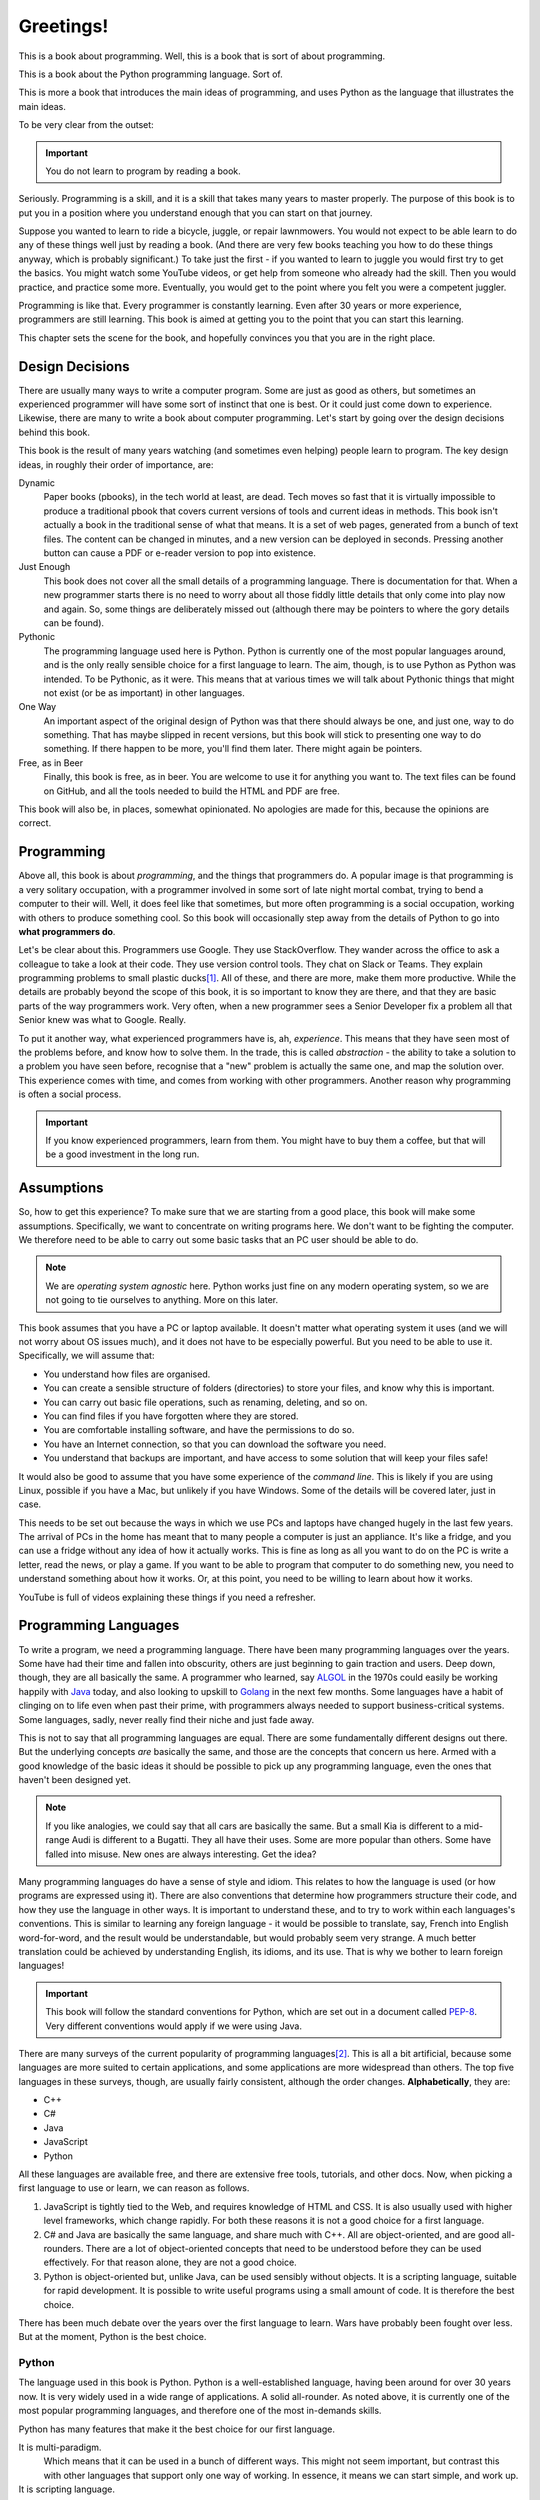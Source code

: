 ==========
Greetings!
==========

This is a book about programming. Well, this is a book that is sort of about programming.

This is a book about the Python programming language. Sort of.

This is more a book that introduces the main ideas of programming, and uses Python as the language that illustrates the main ideas.

To be very clear from the outset:

.. important::

    You do not learn to program by reading a book.

Seriously. Programming is a skill, and it is a skill that takes many years to master properly. The purpose of this book is to put you in a position where you understand enough that you can start on that journey.

Suppose you wanted to learn to ride a bicycle, juggle, or repair lawnmowers. You would not expect to be able learn to do any of these things well just by reading a book. (And there are very few books teaching you how to do these things anyway, which is probably significant.) To take just the first - if you wanted to learn to juggle you would first try to get the basics. You might watch some YouTube videos, or get help from someone who already had the skill. Then you would practice, and practice some more. Eventually, you would get to the point where you felt you were a competent juggler.

Programming is like that. Every programmer is constantly learning. Even after 30 years or more experience, programmers are still learning. This book is aimed at getting you to the point that you can start this learning.

This chapter sets the scene for the book, and hopefully convinces you that you are in the right place.

Design Decisions
================

There are usually many ways to write a computer program. Some are just as good as others, but sometimes an experienced programmer will have some sort of instinct that one is best. Or it could just come down to experience. Likewise, there are many to write a book about computer programming. Let's start by going over the design decisions behind this book.

This book is the result of many years watching (and sometimes even helping) people learn to program. The key design ideas, in roughly their order of importance, are:

Dynamic
    Paper books (pbooks), in the tech world at least, are dead. Tech moves so fast that it is virtually impossible to produce a traditional pbook that covers current versions of tools and current ideas in methods. This book isn't actually a book in the traditional sense of what that means. It is a set of web pages, generated from a bunch of text files. The content can be changed in minutes, and a new version can be deployed in seconds. Pressing another button can cause a PDF or e-reader version to pop into existence.

Just Enough
    This book does not cover all the small details of a programming language. There is documentation for that. When a new programmer starts there is no need to worry about all those fiddly little details that only come into play now and again. So, some things are deliberately missed out (although there may be pointers to where the gory details can be found).

Pythonic
    The programming language used here is Python. Python is currently one of the most popular languages around, and is the only really sensible choice for a first language to learn. The aim, though, is to use Python as Python was intended. To be Pythonic, as it were. This means that at various times we will talk about Pythonic things that might not exist (or be as important) in other languages.

One Way
    An important aspect of the original design of Python was that there should always be one, and just one, way to do something. That has maybe slipped in recent versions, but this book will stick to presenting one way to do something. If there happen to be more, you'll find them later. There might again be pointers.

Free, as in Beer
    Finally, this book is free, as in beer. You are welcome to use it for anything you want to. The text files can be found on GitHub, and all the tools needed to build the HTML and PDF are free.

This book will also be, in places, somewhat opinionated. No apologies are made for this, because the opinions are correct.

Programming
===========

Above all, this book is about *programming*, and the things that programmers do. A popular image is that programming is a very solitary occupation, with a programmer involved in some sort of late night mortal combat, trying to bend a computer to their will. Well, it does feel like that sometimes, but more often programming is a social occupation, working with others to produce something cool. So this book will occasionally step away from the details of Python to go into **what programmers do**.

Let's be clear about this. Programmers use Google. They use StackOverflow. They wander across the office to ask a colleague to take a look at their code. They use version control tools. They chat on Slack or Teams. They explain programming problems to small plastic ducks\ [#duck]_. All of these, and there are more, make them more productive. While the details are probably beyond the scope of this book, it is so important to know they are there, and that they are basic parts of the way programmers work. Very often, when a new programmer sees a Senior Developer fix a problem all that Senior knew was what to Google. Really.

To put it another way, what experienced programmers have is, ah, *experience*. This means that they have seen most of the problems before, and know how to solve them. In the trade, this is called *abstraction* - the ability to take a solution to a problem you have seen before, recognise that a "new" problem is actually the same one, and map the solution over. This experience comes with time, and comes from working with other programmers. Another reason why programming is often a social process.

.. important::

    If you know experienced programmers, learn from them. You might have to buy them a coffee, but that will be a good investment in the long run.

Assumptions
===========

So, how to get this experience? To make sure that we are starting from a good place, this book will make some assumptions. Specifically, we want to concentrate on writing programs here. We don't want to be fighting the computer. We therefore need to be able to carry out some basic tasks that an PC user should be able to do.

.. note::

    We are *operating system agnostic* here. Python works just fine on any modern operating system, so we are not going to tie ourselves to anything. More on this later.

This book assumes that you have a PC or laptop available. It doesn't matter what operating system it uses (and we will not worry about OS issues much), and it does not have to be especially powerful. But you need to be able to use it. Specifically, we will assume that:

* You understand how files are organised.
* You can create a sensible structure of folders (directories) to store your files, and know why this is important.
* You can carry out basic file operations, such as renaming, deleting, and so on.
* You can find files if you have forgotten where they are stored.
* You are comfortable installing software, and have the permissions to do so.
* You have an Internet connection, so that you can download the software you need.
* You understand that backups are important, and have access to some solution that will keep your files safe!

It would also be good to assume that you have some experience of the *command line*. This is likely if you are using Linux, possible if you have a Mac, but unlikely if you have Windows. Some of the details will be covered later, just in case.

This needs to be set out because the ways in which we use PCs and laptops have changed hugely in the last few years. The arrival of PCs in the home has meant that to many people a computer is just an appliance. It's like a fridge, and you can use a fridge without any idea of how it actually works. This is fine as long as all you want to do on the PC is write a letter, read the news, or play a game. If you want to be able to program that computer to do something new, you need to understand something about how it works. Or, at this point, you need to be willing to learn about how it works.

YouTube is full of videos explaining these things if you need a refresher.

Programming Languages
=====================

To write a program, we need a programming language. There have been many programming languages over the years. Some have had their time and fallen into obscurity, others are just beginning to gain traction and users. Deep down, though, they are all basically the same. A programmer who learned, say `ALGOL <https://en.wikipedia.org/wiki/ALGOL>`_ in the 1970s could easily be working happily with `Java <https://en.wikipedia.org/wiki/Java_(programming_language)>`_ today, and also looking to upskill to `Golang <https://en.wikipedia.org/wiki/Go_(programming_language)>`_ in the next few months. Some languages have a habit of clinging on to life even when past their prime, with programmers always needed to support business-critical systems. Some languages, sadly, never really find their niche and just fade away.

This is not to say that all programming languages are equal. There are some fundamentally different designs out there. But the underlying concepts *are* basically the same, and those are the concepts that concern us here. Armed with a good knowledge of the basic ideas it should be possible to pick up any programming language, even the ones that haven't been designed yet.

.. note::

    If you like analogies, we could say that all cars are basically the same. But a small Kia is different to a mid-range Audi is different to a Bugatti. They all have their uses. Some are more popular than others. Some have falled into misuse. New ones are always interesting. Get the idea?

Many programming languages do have a sense of style and idiom. This relates to how the language is used (or how programs are expressed using it). There are also conventions that determine how programmers structure their code, and how they use the language in other ways. It is important to understand these, and to try to work within each languages's conventions. This is similar to learning any foreign language - it would be possible to translate, say, French into English word-for-word, and the result would be understandable, but would probably seem very strange. A much better translation could be achieved by understanding English, its idioms, and its use. That is why we bother to learn foreign languages!

.. important::

    This book will follow the standard conventions for Python, which are set out in a document called `PEP-8 <https://peps.python.org/pep-0008/>`_. Very different conventions would apply if we were using Java.

There are many surveys of the current popularity of programming languages\ [#lang]_. This is all a bit artificial, because some languages are more suited to certain applications, and some applications are more widespread than others. The top five languages in these surveys, though, are usually fairly consistent, although the order changes. **Alphabetically**, they are:

* C++
* C#
* Java
* JavaScript
* Python

All these languages are available free, and there are extensive free tools, tutorials, and other docs. Now, when picking a first language to use or learn, we can reason as follows.

#. JavaScript is tightly tied to the Web, and requires knowledge of HTML and CSS. It is also usually used with higher level frameworks, which change rapidly. For both these reasons it is not a good choice for a first language.
#. C# and Java are basically the same language, and share much with C++. All are object-oriented, and are good all-rounders. There are a lot of object-oriented concepts that need to be understood before they can be used effectively. For that reason alone, they are not a good choice.
#. Python is object-oriented but, unlike Java, can be used sensibly without objects. It is a scripting language, suitable for rapid development. It is possible to write useful programs using a small amount of code. It is therefore the best choice.

There has been much debate over the years over the first language to learn. Wars have probably been fought over less. But at the moment, Python is the best choice.

Python
******

The language used in this book is Python. Python is a well-established language, having been around for over 30 years now. It is very widely used in a wide range of applications. A solid all-rounder. As noted above, it is currently one of the most popular programming languages, and therefore one of the most in-demands skills.

Python has many features that make it the best choice for our first language.

It is multi-paradigm.
    Which means that it can be used in a bunch of different ways. This might not seem important, but contrast this with other languages that support only one way of working. In essence, it means we can start simple, and work up.
It is scripting language.
    Which means that programs are just plain text files containing a sequence of instructions. A tool called the *Python Interpreter* takes these instructions, and executes them. Simple.
It can be interactive.
    Which means that the Python Interpreter can be used as an interactive tool to try things out, check out ideas, and test programming snippets before using them for real.
It is relatively small.
    Which means that Python has a relatively small core, so we can hope to cover most of it. But it also has an architecture that allows it to be extended with external modules. Modules exist to do all sorts of cool stuff. It is massively extensible.
It has a simple straightforward syntax.
    Which means that it is usually obvious what a program does. Quite often simply reading a Python program out loud can explain what is going on.

Of course, it is not all good news. Python programs can be inefficient, and Python is not the best language if you want to develop something that will run lightning fast in an embedded system. But that's not the point, and it's not what Python is for.

Python is also intended to be fun. Its name is a nod to `Monty Python's Flying Circus <https://en.wikipedia.org/wiki/Monty_Python>`_. Many examples and tutorials draw from the Python canon. `PyPi <https://pypi.org/>`_, the standard repository of Python packages is sometimes affectionately called `The Cheese Shop <https://www.youtube.com/watch?v=Hz1JWzyvv8A>`_. You might notice the name of the GitHub repository where this book resides.

Python is completely free. And is also kind of cool.

Takeaways
=========

Every chapter of this book will end with a sort summary of where you should be now. After this section:

#. You should understand what this book is, and why it is like that.
#. You should have got hold of a suitable PC or laptop.
#. You should have the basic PC skills to manage files and folders.
#. You should understand why there are different programming languages.
#. You should know why the language we will use from now on is Python.

Right. Now to get this setup. We are starting slowly here. The plan is to head off any problems that might get in the way once we start the serious programming work.

.. [#duck] Seriously. It's called `Rubber Duck Debugging <https://en.wikipedia.org/wiki/Rubber_duck_debugging>`_ and is a very useful technique. It works with penguins, elephants, and bears too.
.. [#lang] Amusingly (or depressingly, depending on your point of view), these lists often include things that aren't programming languages, such as HTML, CSS, or SQL.

